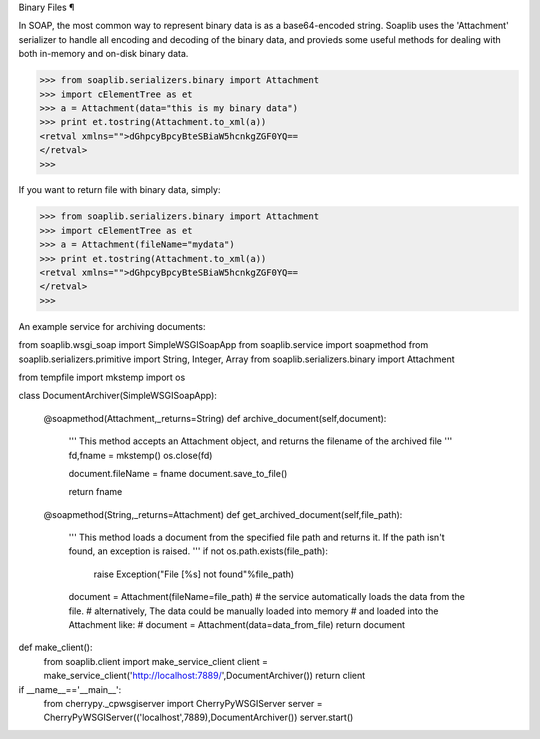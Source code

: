 
Binary Files ¶

In SOAP, the most common way to represent binary data is as a base64-encoded string. Soaplib uses the 'Attachment' serializer to handle all encoding and decoding of the binary data, and provieds some useful methods for dealing with both in-memory and on-disk binary data.

>>> from soaplib.serializers.binary import Attachment
>>> import cElementTree as et
>>> a = Attachment(data="this is my binary data")
>>> print et.tostring(Attachment.to_xml(a))
<retval xmlns="">dGhpcyBpcyBteSBiaW5hcnkgZGF0YQ==
</retval>
>>> 

If you want to return file with binary data, simply:

>>> from soaplib.serializers.binary import Attachment
>>> import cElementTree as et
>>> a = Attachment(fileName="mydata")
>>> print et.tostring(Attachment.to_xml(a))
<retval xmlns="">dGhpcyBpcyBteSBiaW5hcnkgZGF0YQ==
</retval>
>>> 

An example service for archiving documents:

from soaplib.wsgi_soap import SimpleWSGISoapApp
from soaplib.service import soapmethod
from soaplib.serializers.primitive import String, Integer, Array
from soaplib.serializers.binary import Attachment

from tempfile import mkstemp
import os

class DocumentArchiver(SimpleWSGISoapApp):
    
    @soapmethod(Attachment,_returns=String)
    def archive_document(self,document):
        '''
        This method accepts an Attachment object, and returns the filename of the
        archived file
        '''
        fd,fname = mkstemp()
        os.close(fd)
        
        document.fileName = fname
        document.save_to_file()
        
        return fname

    @soapmethod(String,_returns=Attachment)
    def get_archived_document(self,file_path):
        '''
        This method loads a document from the specified file path
        and returns it.  If the path isn't found, an exception is
        raised.
        '''
        if not os.path.exists(file_path):
            raise Exception("File [%s] not found"%file_path)
        
        document = Attachment(fileName=file_path)
        # the service automatically loads the data from the file.
        # alternatively, The data could be manually loaded into memory
        # and loaded into the Attachment like:
        #   document = Attachment(data=data_from_file)
        return document
        

def make_client():
    from soaplib.client import make_service_client
    client = make_service_client('http://localhost:7889/',DocumentArchiver())
    return client
    
if __name__=='__main__':
    from cherrypy._cpwsgiserver import CherryPyWSGIServer
    server = CherryPyWSGIServer(('localhost',7889),DocumentArchiver())
    server.start()


